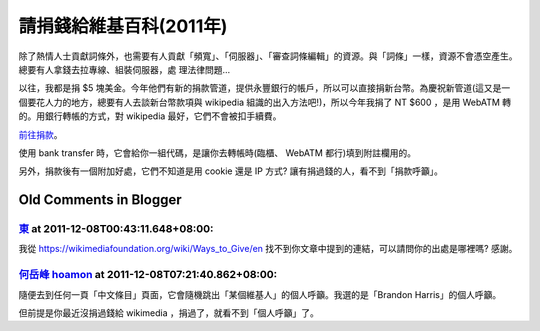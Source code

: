 請捐錢給維基百科(2011年)
================================================================================

除了熱情人士貢獻詞條外，也需要有人貢獻「頻寬」、「伺服器」、「審查詞條編輯」的資源。與「詞條」一樣，資源不會憑空產生。總要有人拿錢去拉專線、組裝伺服器，處
理法律問題…

以往，我都是捐 $5
塊美金。今年他們有新的捐款管道，提供永豐銀行的帳戶，所以可以直接捐新台幣。為慶祝新管道(這又是一個要花人力的地方，總要有人去談新台幣款項與
wikipedia 組識的出入方法吧!)，所以今年我捐了 NT $600 ，是用 WebATM 轉的。用銀行轉帳的方式，對 wikipedia
最好，它們不會被扣手續費。

`前往捐款`_。

使用 bank transfer 時，它會給你一組代碼，是讓你去轉帳時(臨櫃、 WebATM 都行)填到附註欄用的。

另外，捐款後有一個附加好處，它們不知道是用 cookie 還是 IP 方式? 讓有捐過錢的人，看不到「捐款呼籲」。

.. _前往捐款: https://donate.wikimedia.org/wiki/Special:FundraiserLandingPage
    ?uselang=zh&country=TW&template=Lp-layout-default&appeal-template=Appeal-
    template-default&appeal=Appeal-Brandon&form-template=Form-template-
    default&form-countryspecific=Form-countryspecific-variable1&utm_medium=si
    tenotice&utm_source=B11_Donate_Brandon_AvsB&utm_campaign=C11_1114_AvsB_TW


Old Comments in Blogger
--------------------------------------------------------------------------------



`東 <http://www.blogger.com/profile/15891020902887946547>`_ at 2011-12-08T00:43:11.648+08:00:
^^^^^^^^^^^^^^^^^^^^^^^^^^^^^^^^^^^^^^^^^^^^^^^^^^^^^^^^^^^^^^^^^^^^^^^^^^^^^^^^^^^^^^^^^^^^^^^^^^^^^^^^^

我從 https://wikimediafoundation.org/wiki/Ways_to_Give/en
找不到你文章中提到的連結，可以請問你的出處是哪裡嗎? 感謝。

`何岳峰 hoamon <http://www.blogger.com/profile/03979063804278011312>`_ at 2011-12-08T07:21:40.862+08:00:
^^^^^^^^^^^^^^^^^^^^^^^^^^^^^^^^^^^^^^^^^^^^^^^^^^^^^^^^^^^^^^^^^^^^^^^^^^^^^^^^^^^^^^^^^^^^^^^^^^^^^^^^^^^^^^^^^^

隨便去到任何一頁「中文條目」頁面，它會隨機跳出「某個維基人」的個人呼籲。我選的是「Brandon Harris」的個人呼籲。

但前提是你最近沒捐過錢給 wikimedia ，捐過了，就看不到「個人呼籲」了。

.. author:: default
.. categories:: chinese
.. tags:: 
.. comments::